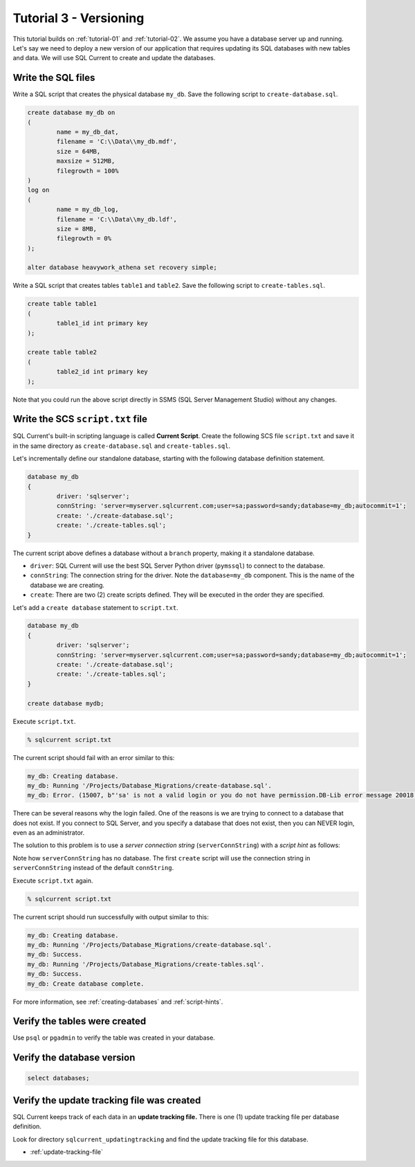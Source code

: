 .. _tutorial-03:

Tutorial 3 - Versioning
===============================================
This tutorial builds on :ref:`tutorial-01` and :ref:`tutorial-02`.
We assume you have a database server up and running.
Let's say we need to deploy a new version of our application that requires updating its SQL databases with new tables and data.
We will use SQL Current to create and update the databases.

Write the SQL files
-----------------------
Write a SQL script that creates the physical database ``my_db``.
Save the following script to ``create-database.sql``.

.. code-block :: sql

	create database my_db on
	(
		name = my_db_dat,
		filename = 'C:\\Data\\my_db.mdf',
		size = 64MB,
		maxsize = 512MB,
		filegrowth = 100%
	)
	log on
	(
		name = my_db_log,
		filename = 'C:\\Data\\my_db.ldf',
		size = 8MB,
		filegrowth = 0%
	);

	alter database heavywork_athena set recovery simple;

Write a SQL script that creates tables ``table1`` and ``table2``.
Save the following script to ``create-tables.sql``.

.. code-block :: sql

	create table table1
	(
		table1_id int primary key
	);

	create table table2
	(
		table2_id int primary key
	);

Note that you could run the above script directly in SSMS (SQL Server Management Studio) without any changes.

Write the SCS ``script.txt`` file
-----------------------------
SQL Current's built-in scripting language is called **Current Script**.
Create the following SCS file ``script.txt`` and save it in the same directory as ``create-database.sql`` and ``create-tables.sql``.

Let's incrementally define our standalone database, starting with the following database definition statement.

.. code-block :: none

	database my_db
	{
		driver: 'sqlserver';
		connString: 'server=myserver.sqlcurrent.com;user=sa;password=sandy;database=my_db;autocommit=1';
		create: './create-database.sql';
		create: './create-tables.sql';
	}

The current script above defines a database without a ``branch`` property, making it a standalone database.

* ``driver``: SQL Current will use the best SQL Server Python driver (``pymssql``) to connect to the database.
* ``connString``: The connection string for the driver.  Note the ``database=my_db`` component.  This is the name of the database we are creating.
* ``create``: There are two (2) create scripts defined.  They will be executed in the order they are specified.

Let's add a ``create database`` statement to ``script.txt``.

.. code-block :: none

	database my_db
	{
		driver: 'sqlserver';
		connString: 'server=myserver.sqlcurrent.com;user=sa;password=sandy;database=my_db;autocommit=1';
		create: './create-database.sql';
		create: './create-tables.sql';
	}

	create database mydb;

Execute ``script.txt``.

.. code-block :: none

	% sqlcurrent script.txt

The current script should fail with an error similar to this:

.. code-block :: none

	my_db: Creating database.
	my_db: Running '/Projects/Database_Migrations/create-database.sql'.
	my_db: Error. (15007, b"'sa' is not a valid login or you do not have permission.DB-Lib error message 20018, severity 16:\nGeneral SQL Server error: Check messages from the SQL Server\nDB-Lib error message 20018, severity 11:\nGeneral SQL Server error: Check messages from the SQL Server\nDB-Lib error message 20018, severity 11:\nGeneral SQL Server error: Check messages from the SQL Server\n")

There can be several reasons why the login failed.
One of the reasons is we are trying to connect to a database that does not exist.
If you connect to SQL Server, and you specify a database that does not exist, then you can NEVER login, even as an administrator.

The solution to this problem is to use a *server connection string* (``serverConnString``) with a *script hint* as follows:

.. code-block :: none
	emphasize-lines: 5, 6

	database my_db
	{
		driver: 'sqlserver';
		connString: 'server=myserver.sqlcurrent.com;user=sa;password=sandy;database=my_db;autocommit=1';
		serverConnString: 'server=myserver.sqlcurrent.com;user=sa;password=sandy;autocommit=1'; // server connection string
		create: './create-database.sql' (serverConnString); // script hint
		create: './create-tables.sql';
	}

	create database mydb;

Note how ``serverConnString`` has no database.
The first ``create`` script will use the connection string in ``serverConnString`` instead of the default ``connString``.

Execute ``script.txt`` again.

.. code-block :: none

	% sqlcurrent script.txt

The current script should run successfully with output similar to this:

.. code-block :: none

	my_db: Creating database.
	my_db: Running '/Projects/Database_Migrations/create-database.sql'.
	my_db: Success.
	my_db: Running '/Projects/Database_Migrations/create-tables.sql'.
	my_db: Success.
	my_db: Create database complete.

For more information, see :ref:`creating-databases` and :ref:`script-hints`.

Verify the tables were created
-----------------------
Use ``psql`` or ``pgadmin`` to verify the table was created in your database.

Verify the database version
-----------------------

.. code-block :: none

	select databases;

Verify the update tracking file was created
-----------------------
SQL Current keeps track of each data in an **update tracking file.**
There is one (1) update tracking file per database definition.

Look for directory ``sqlcurrent_updatingtracking`` and find the update tracking file for this database.

* :ref:`update-tracking-file`
